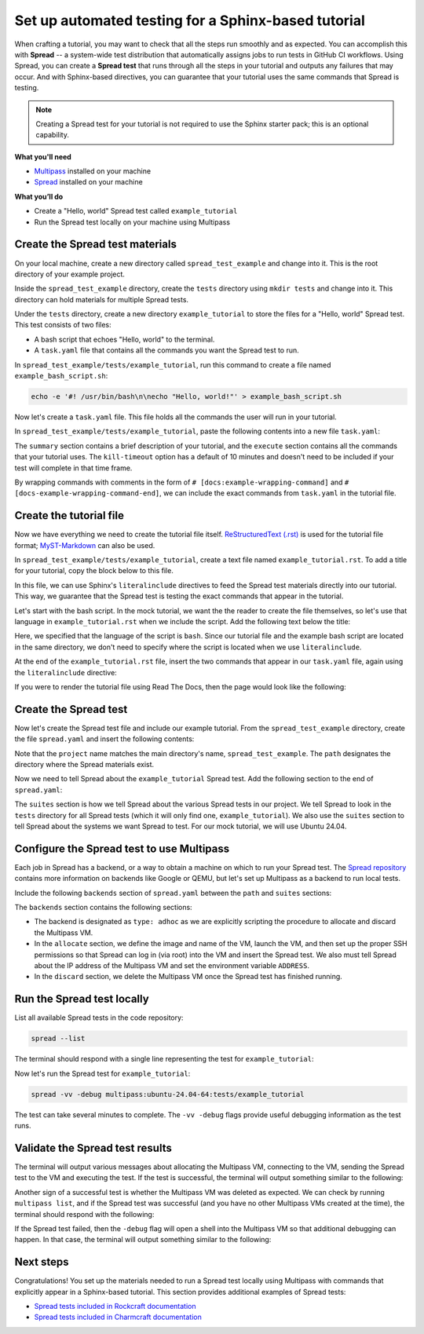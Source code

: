 Set up automated testing for a Sphinx-based tutorial
====================================================

When crafting a tutorial, you may want to check that all the steps
run smoothly and as expected. You can accomplish this with
**Spread** -- a system-wide test distribution that automatically assigns jobs to run
tests in GitHub CI workflows. Using Spread, you can create a **Spread
test** that runs through all the steps in your tutorial and outputs
any failures that may occur. And with Sphinx-based directives, you can guarantee that
your tutorial uses the same commands that Spread is testing.

.. note::

    Creating a Spread test for your tutorial is not required to use
    the Sphinx starter pack; this is an optional capability.

**What you'll need**

* `Multipass <https://multipass.run/install>`_ installed on your machine 
* `Spread <https://github.com/canonical/spread>`_ installed on your machine

**What you’ll do**

* Create a "Hello, world" Spread test called ``example_tutorial``
* Run the Spread test locally on your machine using Multipass

Create the Spread test materials
--------------------------------

On your local machine, create a new directory called ``spread_test_example``
and change into it. This is the root directory of your example project.

Inside the ``spread_test_example`` directory, create the ``tests`` directory
using ``mkdir tests`` and change into it. This directory can hold materials for multiple
Spread tests. 

Under the ``tests`` directory, create a new directory ``example_tutorial``
to store the files for a "Hello, world" Spread test. This test consists of two files:

* A bash script that echoes "Hello, world" to the terminal.
* A ``task.yaml`` file that contains all the commands you want the Spread test to run.

In ``spread_test_example/tests/example_tutorial``, run this command to create a file
named ``example_bash_script.sh``:

.. code-block::

    echo -e '#! /usr/bin/bash\n\necho "Hello, world!"' > example_bash_script.sh 

Now let's create a ``task.yaml`` file. This file holds all the commands the
user will run in your tutorial.

In ``spread_test_example/tests/example_tutorial``, paste the following contents
into a new file ``task.yaml``:

.. code-block:: yaml
    :caption: ~/spread_test_example/tests/example_tutorial/task.yaml

    ###########################################
    # IMPORTANT
    # Comments matter!
    # The docs use the wrapping comments as
    # markers for including said instructions
    # as snippets in the docs.
    ###########################################
    summary: Example tutorial

    kill-timeout: 5m

    execute: |
      # [docs:make-bash-executable]
      chmod +x example_bash_script.sh
      # [docs:make-bash-executable-end] 

      # [docs:execute-bash-script]
      bash example_bash_script.sh
      # [docs:execute-bash-script-end] 

The ``summary`` section contains a brief description of your tutorial, and
the ``execute`` section contains all the commands that your tutorial uses.
The ``kill-timeout`` option has a default of 10 minutes and doesn't need to be
included if your test will complete in that time frame. 

By wrapping commands with comments in the form of
``# [docs:example-wrapping-command]`` and ``# [docs-example-wrapping-command-end]``,
we can include the exact commands from ``task.yaml`` in the tutorial file.

Create the tutorial file
------------------------

Now we have everything we need to create the tutorial file itself.
`ReStructuredText (.rst)`_ is used for the tutorial file format; `MyST-Markdown`_
can also be used. 

In ``spread_test_example/tests/example_tutorial``, create a text file
named ``example_tutorial.rst``. To add a title for your tutorial, copy the
block below to this file. 

.. code-block:: rst
    :caption: ~/spread_test_example/tests/example_tutorial/example_tutorial.rst

    Demonstrate Spread tests capabilities with a "Hello, world" script
    ==================================================================

In this file, we can use Sphinx's ``literalinclude`` directives
to feed the Spread test materials directly into our tutorial. This way, we guarantee
that the Spread test is testing the exact commands that appear in the tutorial. 

Let's start with the bash script. In the mock tutorial, we want the the reader to
create the file themselves, so let's use that language in ``example_tutorial.rst``
when we include the script. Add the following text below the title:

.. code-block:: rst
  :caption: ~/spread_test_example/tests/example_tutorial/example_tutorial.rst
  :emphasize-lines: 4-7

  Demonstrate Spread tests capabilities with a "Hello, world" script
  ==================================================================

  Create a new file ``example_bash_script.sh`` with the following contents:

  .. literalinclude:: example_bash_script.sh
      :language: bash

Here, we specified that the language of the script is ``bash``. Since our
tutorial file and the example bash script are located in the same directory,
we don't need to specify where the script is located when we use ``literalinclude``.

At the end of the ``example_tutorial.rst`` file, insert the two commands that
appear in our ``task.yaml`` file, again using the ``literalinclude`` directive:

.. code-block:: rst
  :caption: ~/spread_test_example/tests/example_tutorial/example_tutorial.rst
  :emphasize-lines: 9-25

  Demonstrate Spread tests capabilities with a "Hello, world" script
  ==================================================================

  Create a new file ``example_bash_script.sh`` with the following contents:

  .. literalinclude:: example_bash_script.sh
      :language: bash  

    Make the script executable:

  .. literalinclude:: task.yaml
      :language: bash
      :start-after: [docs:make-bash-executable]
      :end-before: [docs:make-bash-executable-end]
      :dedent: 2

  Now execute the script:

  .. literalinclude:: task.yaml
      :language: bash
      :start-after: [docs:execute-bash-script]
      :end-before: [docs:execute-bash-script-end]
      :dedent: 2

  Congratulations! You have created a "Hello, world" script and executed it!

If you were to render the tutorial file using Read The Docs, then the page would
look like the following:

.. image:: mock-tutorial-example.png
    :align: center
    :scale: 75%
    :alt: rendered output of mock tutorial

Create the Spread test
----------------------

Now let's create the Spread test file and include our example tutorial. From the
``spread_test_example`` directory, create the file ``spread.yaml`` and insert the
following contents:

.. code-block:: yaml
    :caption: ~/spread_test_example/spread.yaml

    project: spread_test_example

    path: /spread_test_example

Note that the ``project`` name matches the main directory's name,
``spread_test_example``. The ``path`` designates the directory where the Spread
materials exist.

Now we need to tell Spread about the ``example_tutorial`` Spread test. Add the
following section to the end of ``spread.yaml``:

.. code-block:: yaml
    :caption: ~/spread_test_example/spread.yaml
    :emphasize-lines: 5-9

    project: spread_test_example

    path: /spread_test_example

    suites:
      tests/:
        summary: example tutorial
        systems:
          - ubuntu-24.04-64

The ``suites`` section is how we tell Spread about the various Spread tests in
our project. We tell Spread to look in the ``tests`` directory for all Spread tests
(which it will only find one, ``example_tutorial``). We also use the ``suites``
section to tell Spread about the systems we want Spread to test.
For our mock tutorial, we will use Ubuntu 24.04. 

Configure the Spread test to use Multipass
------------------------------------------

Each job in Spread has a backend, or a way to obtain a machine on which to run
your Spread test. The `Spread repository <https://github.com/canonical/spread>`_ contains
more information on backends like Google or QEMU, but let's set up Multipass as
a backend to run local tests. 

Include the following ``backends`` section of ``spread.yaml`` between the ``path`` and
``suites`` sections:

.. code-block:: yaml
    :caption: ~/spread_test_example/spread.yaml
    :emphasize-lines: 5-40

    project: spread_test_example

    path: /spread_test_example  

    backends:
      multipass:
        type: adhoc
        allocate: |
          multipass_image=24.04
          instance_name="example-multipass-vm"

          # Launch Multipass VM
          multipass launch --cpus 2 --disk 10G --memory 2G --name "${instance_name}" "${multipass_image}"

          # Enable PasswordAuthentication for root over SSH.
          multipass exec "$instance_name" -- \
            sudo sh -c "echo root:${SPREAD_PASSWORD} | sudo chpasswd"
          multipass exec "$instance_name" -- \
            sudo sh -c \
            "if [ -d /etc/ssh/sshd_config.d/ ]
            then
              echo 'PasswordAuthentication yes' > /etc/ssh/sshd_config.d/10-spread.conf
              echo 'PermitRootLogin yes' >> /etc/ssh/sshd_config.d/10-spread.conf
            else
              sed -i /etc/ssh/sshd_config -E -e 's/^#?PasswordAuthentication.*/PasswordAuthentication yes/' -e 's/^#?PermitRootLogin.*/PermitRootLogin yes/'
            fi"
          multipass exec "$instance_name" -- \
            sudo systemctl restart ssh

          # Get the IP from the instance
          ip=$(multipass info --format csv "$instance_name" | tail -1 | cut -d\, -f3)
          ADDRESS "$ip"

        discard: |
          instance_name="example-multipass-vm"
          multipass delete --purge "${instance_name}"

        systems:
          - ubuntu-24.04-64:
              workers: 1

    suites:
      tests/:
        summary: example tutorial
        systems:
          - ubuntu-24.04-64

The ``backends`` section contains the following sections:

* The backend is designated as ``type: adhoc`` as we are explicitly
  scripting the procedure to allocate and discard the Multipass VM. 
* In the ``allocate`` section, we define the image and name of the VM, launch the
  VM, and then set up the proper SSH permissions so that Spread can log in (via root)
  into the VM and insert the Spread test. We also must tell Spread about the
  IP address of the Multipass VM and set the environment variable ``ADDRESS``.
* In the ``discard`` section, we delete the Multipass VM once the Spread test
  has finished running.

Run the Spread test locally
---------------------------

List all available Spread tests in the code repository:

.. code-block:: bash

    spread --list

The terminal should respond with a single line representing the
test for ``example_tutorial``:

.. terminal::
    :dir: spread_test_example
    :input: spread --list

    multipass:ubuntu-24.04-64:tests/example_tutorial 

Now let's run the Spread test for ``example_tutorial``:

.. code-block:: bash

    spread -vv -debug multipass:ubuntu-24.04-64:tests/example_tutorial

The test can take several minutes to complete. The ``-vv -debug`` flags
provide useful debugging information as the test runs.

Validate the Spread test results
--------------------------------

The terminal will output various messages about allocating the Multipass VM,
connecting to the VM, sending the Spread test to the VM and executing the test.
If the test is successful, the terminal will output something similar to the following:

.. terminal::
    :dir: spread_test_example

    2025-02-04 16:17:10 Successful tasks: 1
    2025-02-04 16:17:10 Aborted tasks: 0

Another sign of a successful test is whether the Multipass VM was deleted as expected.
We can check by running ``multipass list``, and if the Spread test was successful
(and you have no other Multipass VMs created at the time), the terminal should
respond with the following:

.. terminal::
    :dir: spread_test_example
    :input: multipass list

    No instances found.

If the Spread test failed, then the ``-debug`` flag will open a shell into the
Multipass VM so that additional debugging can happen. In that case, the terminal
will output something similar to the following:

.. terminal::
    :dir: spread_test_example

    2025-02-04 16:17:10 Starting shell to debug...
    2025-02-04 16:17:10 Sending script for multipass:ubuntu-24.04-64 (multipass:ubuntu-24.04-64:tests/example_tutorial):

Next steps
----------

Congratulations! You set up the materials needed to run a Spread test locally using
Multipass with commands that explicitly appear in a Sphinx-based tutorial. This
section provides additional examples of Spread tests: 

* `Spread tests included in Rockcraft documentation <https://github.com/canonical/rockcraft/tree/main/docs/tutorial/code>`_
* `Spread tests included in Charmcraft documentation <https://github.com/canonical/charmcraft/tree/main/docs/tutorial/code>`_

.. wokeignore:rule=master
.. _ReStructuredText (.rst): https://www.sphinx-doc.org/en/master/usage/restructuredtext
.. _MyST-Markdown: https://myst-parser.readthedocs.io/en/latest
